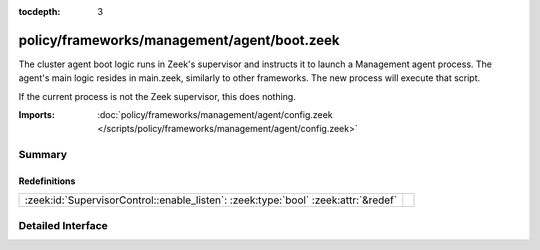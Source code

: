 :tocdepth: 3

policy/frameworks/management/agent/boot.zeek
============================================

The cluster agent boot logic runs in Zeek's supervisor and instructs it to
launch a Management agent process. The agent's main logic resides in main.zeek,
similarly to other frameworks. The new process will execute that script.

If the current process is not the Zeek supervisor, this does nothing.

:Imports: :doc:`policy/frameworks/management/agent/config.zeek </scripts/policy/frameworks/management/agent/config.zeek>`

Summary
~~~~~~~
Redefinitions
#############
================================================================================== =
:zeek:id:`SupervisorControl::enable_listen`: :zeek:type:`bool` :zeek:attr:`&redef` 
================================================================================== =


Detailed Interface
~~~~~~~~~~~~~~~~~~

